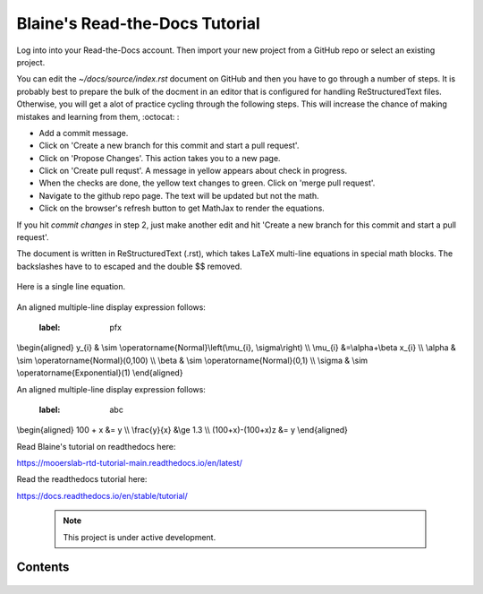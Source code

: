 Blaine's Read-the-Docs Tutorial
===============================

Log into into your Read-the-Docs account.
Then import your new project from a GitHub repo
or select an existing project.                                                                                                                                                                           

You can edit the `~/docs/source/index.rst` document on GitHub and then
you have to go through a number of steps. It is probably
best to prepare the bulk of the docment in an editor
that is configured for handling ReStructuredText files. 
Otherwise, you will get a alot of practice cycling 
through the following steps. This will increase the 
chance of making mistakes and learning from them, :octocat: :

- Add a commit message.
- Click on 'Create a new branch for this commit and start a pull request'. 
- Click on 'Propose Changes'. This action takes you to a new page.
- Click on 'Create pull requst'. A message in yellow appears about check in progress.
- When the checks are done, the yellow text changes to green. Click on 'merge pull request'.
- Navigate to the github repo page. The text will be updated but not the math.
- Click on the browser's refresh button to get MathJax to render the equations.

If you hit `commit changes` in step 2, just make another edit and hit 
'Create a new branch for this commit and start a pull request'. 

The document is written in ReStructuredText (.rst), 
which takes LaTeX multi-line equations   in special math blocks.
The backslashes have to to escaped and the double $$ removed.


 .. math::
   :nowrap:

   \begin{eqnarray}
      y    & = & ax^2 + bx + c \\
      f(x) & = & x^2 + 2xy + y^2
   \end{eqnarray}
           
Here is a single line equation.    

 .. math:: \\beta \\sim \\text{Poisson}(\\lambda=5)
     :label: beta_prior 


An aligned multiple-line display expression follows:

 .. math::    
 :label: pfx
\\begin{aligned}
y_{i} & \\sim \\operatorname{Normal}\\left(\\mu_{i}, \\sigma\\right) \\\\
\\mu_{i} &=\\alpha+\\beta x_{i} \\\\
\\alpha & \\sim \\operatorname{Normal}(0,100) \\\\
\\beta & \\sim \\operatorname{Normal}(0,1) \\\\
\\sigma & \\sim \\operatorname{Exponential}(1)
\\end{aligned} 



An aligned multiple-line display expression follows:


 .. math::
 :label: abc
\\begin{aligned}
100 + x &= y    \\\\    
\\frac{y}{x} &\\ge 1.3  \\\\
(100+x)-(100+x)z &= y 
\\end{aligned}



Read Blaine's tutorial on readthedocs here:

https://mooerslab-rtd-tutorial-main.readthedocs.io/en/latest/

Read the readthedocs tutorial here:

https://docs.readthedocs.io/en/stable/tutorial/


 .. note::

   This project is under active development.

Contents
--------

 .. toctree::

   usage
   api
